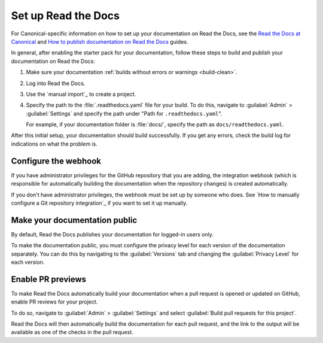 .. _rtd:

Set up Read the Docs
====================

For Canonical-specific information on how to set up your documentation on Read the Docs, see the `Read the Docs at Canonical <https://library.canonical.com/documentation/read-the-docs>`_ and `How to publish documentation on Read the Docs <https://library.canonical.com/documentation/publish-on-read-the-docs>`_ guides.

In general, after enabling the starter pack for your documentation, follow these steps to build and publish your documentation on Read the Docs:

1. Make sure your documentation :ref:`builds without errors or warnings <build-clean>`.
#. Log into Read the Docs.
#. Use the `manual import`_ to create a project.
#. Specify the path to the :file:`.readthedocs.yaml` file for your build.
   To do this, navigate to :guilabel:`Admin` > :guilabel:`Settings` and specify the path under "Path for ``.readthedocs.yaml``".
   
   For example, if your documentation folder is :file:`docs/`, specify the path as ``docs/readthedocs.yaml``.

After this initial setup, your documentation should build successfully.
If you get any errors, check the build log for indications on what the problem is.

Configure the webhook
---------------------

If you have administrator privileges for the GitHub repository that you are adding, the integration webhook (which is responsible for automatically building the documentation when the repository changes) is created automatically.

If you don't have administrator privileges, the webhook must be set up by someone who does.
See `How to manually configure a Git repository integration`_ if you want to set it up manually.

Make your documentation public
------------------------------

By default, Read the Docs publishes your documentation for logged-in users only.

To make the documentation public, you must configure the privacy level for each version of the documentation separately.
You can do this by navigating to the :guilabel:`Versions` tab and changing the :guilabel:`Privacy Level` for each version.

Enable PR previews
------------------

To make Read the Docs automatically build your documentation when a pull request is opened or updated on GitHub, enable PR reviews for your project.

To do so, navigate to :guilabel:`Admin` > :guilabel:`Settings` and select :guilabel:`Build pull requests for this project`.

Read the Docs will then automatically build the documentation for each pull request, and the link to the output will be available as one of the checks in the pull request.

